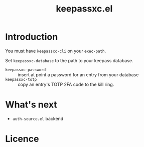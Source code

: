 #+title: keepassxc.el

* Introduction

You must have =keepassxc-cli= on your =exec-path=.

Set =keepassxc-database= to the path to your keepass database.

- =keepassxc-password= :: insert at point a password for an entry from your database
- =keepassxc-totp= :: copy an entry's TOTP 2FA code to the kill ring.


* What's next

- =auth-source.el= backend


* Licence

#+begin_example :weave LICENCE

#+end_example
